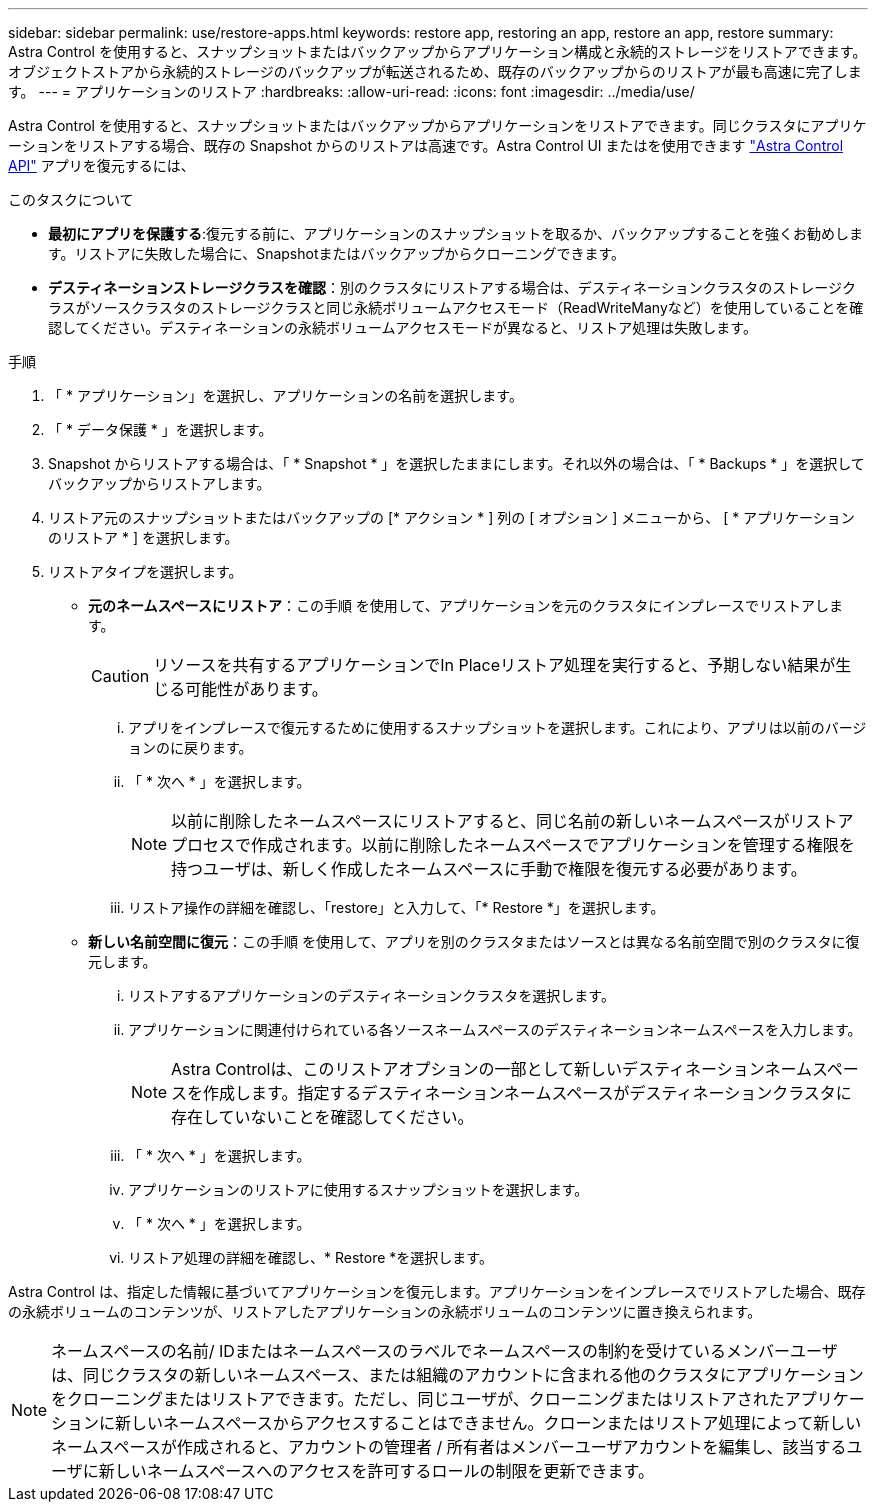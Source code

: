 ---
sidebar: sidebar 
permalink: use/restore-apps.html 
keywords: restore app, restoring an app, restore an app, restore 
summary: Astra Control を使用すると、スナップショットまたはバックアップからアプリケーション構成と永続的ストレージをリストアできます。オブジェクトストアから永続的ストレージのバックアップが転送されるため、既存のバックアップからのリストアが最も高速に完了します。 
---
= アプリケーションのリストア
:hardbreaks:
:allow-uri-read: 
:icons: font
:imagesdir: ../media/use/


[role="lead"]
Astra Control を使用すると、スナップショットまたはバックアップからアプリケーションをリストアできます。同じクラスタにアプリケーションをリストアする場合、既存の Snapshot からのリストアは高速です。Astra Control UI またはを使用できます https://docs.netapp.com/us-en/astra-automation/index.html["Astra Control API"^] アプリを復元するには、

.このタスクについて
* *最初にアプリを保護する*:復元する前に、アプリケーションのスナップショットを取るか、バックアップすることを強くお勧めします。リストアに失敗した場合に、Snapshotまたはバックアップからクローニングできます。
* *デスティネーションストレージクラスを確認*：別のクラスタにリストアする場合は、デスティネーションクラスタのストレージクラスがソースクラスタのストレージクラスと同じ永続ボリュームアクセスモード（ReadWriteManyなど）を使用していることを確認してください。デスティネーションの永続ボリュームアクセスモードが異なると、リストア処理は失敗します。


.手順
. 「 * アプリケーション」を選択し、アプリケーションの名前を選択します。
. 「 * データ保護 * 」を選択します。
. Snapshot からリストアする場合は、「 * Snapshot * 」を選択したままにします。それ以外の場合は、「 * Backups * 」を選択してバックアップからリストアします。
. リストア元のスナップショットまたはバックアップの [* アクション * ] 列の [ オプション ] メニューから、 [ * アプリケーションのリストア * ] を選択します。
. リストアタイプを選択します。
+
** *元のネームスペースにリストア*：この手順 を使用して、アプリケーションを元のクラスタにインプレースでリストアします。
+

CAUTION: リソースを共有するアプリケーションでIn Placeリストア処理を実行すると、予期しない結果が生じる可能性があります。

+
... アプリをインプレースで復元するために使用するスナップショットを選択します。これにより、アプリは以前のバージョンのに戻ります。
... 「 * 次へ * 」を選択します。
+

NOTE: 以前に削除したネームスペースにリストアすると、同じ名前の新しいネームスペースがリストアプロセスで作成されます。以前に削除したネームスペースでアプリケーションを管理する権限を持つユーザは、新しく作成したネームスペースに手動で権限を復元する必要があります。

... リストア操作の詳細を確認し、「restore」と入力して、「* Restore *」を選択します。


** *新しい名前空間に復元*：この手順 を使用して、アプリを別のクラスタまたはソースとは異なる名前空間で別のクラスタに復元します。
+
... リストアするアプリケーションのデスティネーションクラスタを選択します。
... アプリケーションに関連付けられている各ソースネームスペースのデスティネーションネームスペースを入力します。
+

NOTE: Astra Controlは、このリストアオプションの一部として新しいデスティネーションネームスペースを作成します。指定するデスティネーションネームスペースがデスティネーションクラスタに存在していないことを確認してください。

... 「 * 次へ * 」を選択します。
... アプリケーションのリストアに使用するスナップショットを選択します。
... 「 * 次へ * 」を選択します。
... リストア処理の詳細を確認し、* Restore *を選択します。






Astra Control は、指定した情報に基づいてアプリケーションを復元します。アプリケーションをインプレースでリストアした場合、既存の永続ボリュームのコンテンツが、リストアしたアプリケーションの永続ボリュームのコンテンツに置き換えられます。


NOTE: ネームスペースの名前/ IDまたはネームスペースのラベルでネームスペースの制約を受けているメンバーユーザは、同じクラスタの新しいネームスペース、または組織のアカウントに含まれる他のクラスタにアプリケーションをクローニングまたはリストアできます。ただし、同じユーザが、クローニングまたはリストアされたアプリケーションに新しいネームスペースからアクセスすることはできません。クローンまたはリストア処理によって新しいネームスペースが作成されると、アカウントの管理者 / 所有者はメンバーユーザアカウントを編集し、該当するユーザに新しいネームスペースへのアクセスを許可するロールの制限を更新できます。
